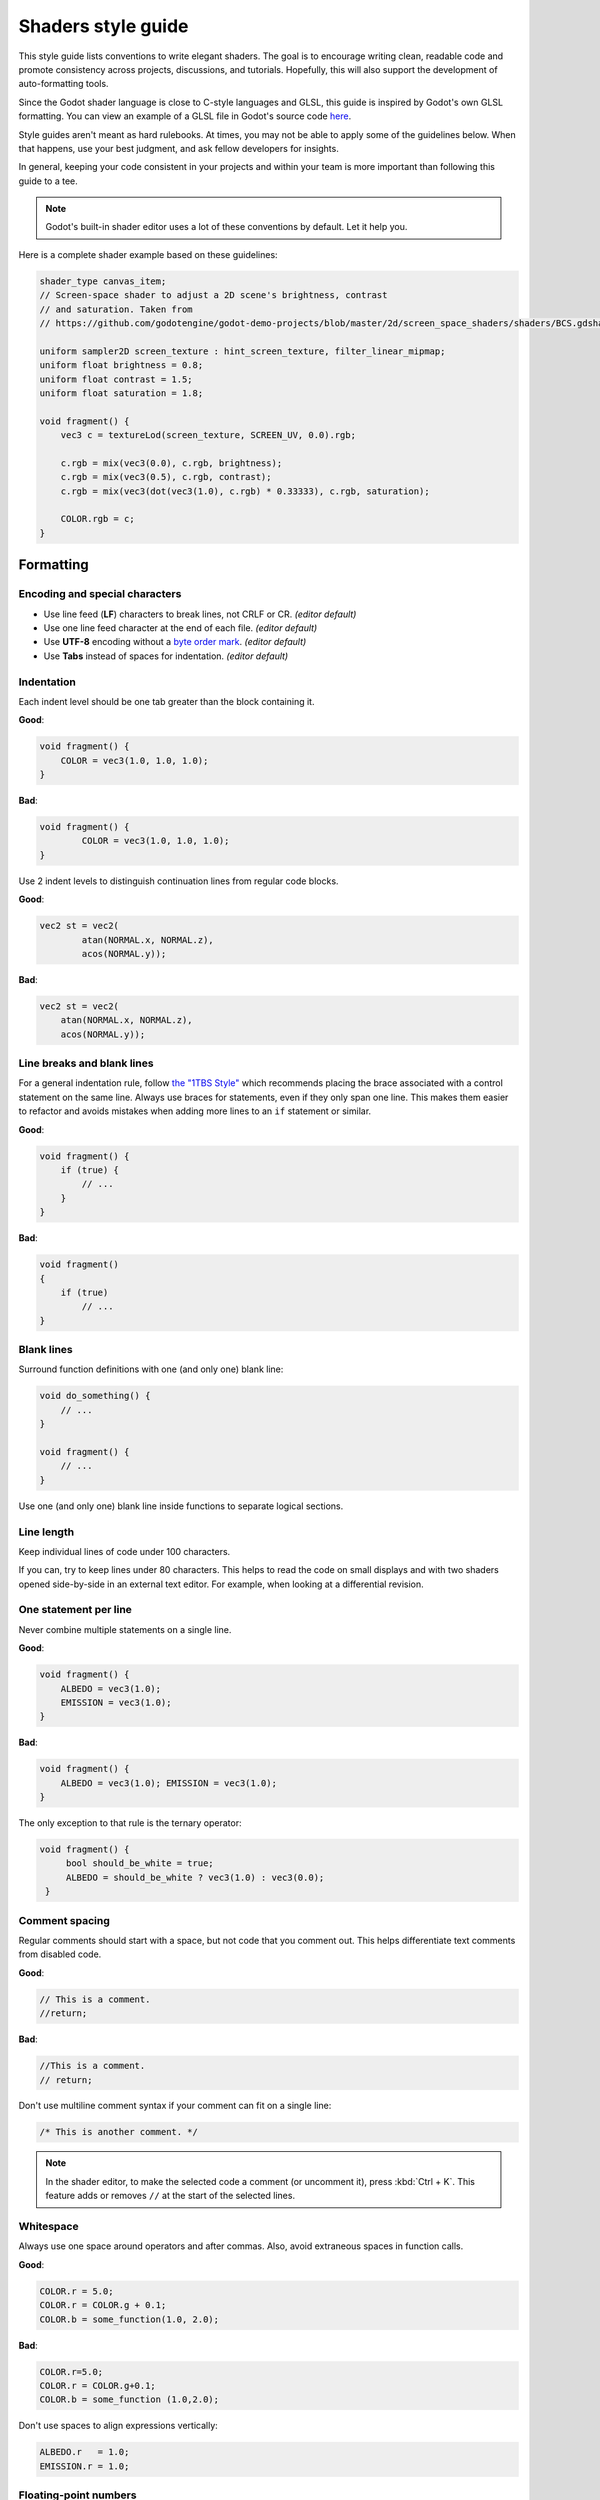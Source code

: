 .. _doc_shaders_style_guide:

Shaders style guide
===================

This style guide lists conventions to write elegant shaders. The goal is to
encourage writing clean, readable code and promote consistency across projects,
discussions, and tutorials. Hopefully, this will also support the development of
auto-formatting tools.

Since the Godot shader language is close to C-style languages and GLSL, this
guide is inspired by Godot's own GLSL formatting. You can view an example of a
GLSL file in Godot's source code
`here <https://github.com/godotengine/godot/blob/master/drivers/gles3/shaders/copy.glsl>`__.

Style guides aren't meant as hard rulebooks. At times, you may not be able to
apply some of the guidelines below. When that happens, use your best judgment,
and ask fellow developers for insights.

In general, keeping your code consistent in your projects and within your team is
more important than following this guide to a tee.

.. note:: Godot's built-in shader editor uses a lot of these conventions
          by default. Let it help you.

Here is a complete shader example based on these guidelines:

.. code-block:: glsl

    shader_type canvas_item;
    // Screen-space shader to adjust a 2D scene's brightness, contrast
    // and saturation. Taken from
    // https://github.com/godotengine/godot-demo-projects/blob/master/2d/screen_space_shaders/shaders/BCS.gdshader

    uniform sampler2D screen_texture : hint_screen_texture, filter_linear_mipmap;
    uniform float brightness = 0.8;
    uniform float contrast = 1.5;
    uniform float saturation = 1.8;

    void fragment() {
        vec3 c = textureLod(screen_texture, SCREEN_UV, 0.0).rgb;

        c.rgb = mix(vec3(0.0), c.rgb, brightness);
        c.rgb = mix(vec3(0.5), c.rgb, contrast);
        c.rgb = mix(vec3(dot(vec3(1.0), c.rgb) * 0.33333), c.rgb, saturation);

        COLOR.rgb = c;
    }

Formatting
----------

Encoding and special characters
~~~~~~~~~~~~~~~~~~~~~~~~~~~~~~~

* Use line feed (**LF**) characters to break lines, not CRLF or CR. *(editor default)*
* Use one line feed character at the end of each file. *(editor default)*
* Use **UTF-8** encoding without a `byte order mark <https://en.wikipedia.org/wiki/Byte_order_mark>`_. *(editor default)*
* Use **Tabs** instead of spaces for indentation. *(editor default)*

Indentation
~~~~~~~~~~~

Each indent level should be one tab greater than the block containing it.

**Good**:

.. code-block:: glsl

    void fragment() {
        COLOR = vec3(1.0, 1.0, 1.0);
    }

**Bad**:

.. code-block:: glsl

    void fragment() {
            COLOR = vec3(1.0, 1.0, 1.0);
    }

Use 2 indent levels to distinguish continuation lines from
regular code blocks.

**Good**:

.. code-block:: glsl

    vec2 st = vec2(
            atan(NORMAL.x, NORMAL.z),
            acos(NORMAL.y));

**Bad**:

.. code-block:: glsl

    vec2 st = vec2(
        atan(NORMAL.x, NORMAL.z),
        acos(NORMAL.y));


Line breaks and blank lines
~~~~~~~~~~~~~~~~~~~~~~~~~~~

For a general indentation rule, follow
`the "1TBS Style" <https://en.wikipedia.org/wiki/Indentation_style#Variant:_1TBS_(OTBS)>`_
which recommends placing the brace associated with a control statement on the
same line. Always use braces for statements, even if they only span one line.
This makes them easier to refactor and avoids mistakes when adding more lines to
an ``if`` statement or similar.

**Good**:

.. code-block:: glsl

    void fragment() {
        if (true) {
            // ...
        }
    }

**Bad**:

.. code-block:: glsl

    void fragment()
    {
        if (true)
            // ...
    }

Blank lines
~~~~~~~~~~~

Surround function definitions with one (and only one) blank line:

.. code-block:: glsl

    void do_something() {
        // ...
    }

    void fragment() {
        // ...
    }

Use one (and only one) blank line inside functions to separate logical sections.

Line length
~~~~~~~~~~~

Keep individual lines of code under 100 characters.

If you can, try to keep lines under 80 characters. This helps to read the code
on small displays and with two shaders opened side-by-side in an external text
editor. For example, when looking at a differential revision.

One statement per line
~~~~~~~~~~~~~~~~~~~~~~

Never combine multiple statements on a single line.

**Good**:

.. code-block:: glsl

    void fragment() {
        ALBEDO = vec3(1.0);
        EMISSION = vec3(1.0);
    }

**Bad**:

.. code-block:: glsl

    void fragment() {
        ALBEDO = vec3(1.0); EMISSION = vec3(1.0);
    }

The only exception to that rule is the ternary operator:

.. code-block:: glsl

   void fragment() {
        bool should_be_white = true;
        ALBEDO = should_be_white ? vec3(1.0) : vec3(0.0);
    }

Comment spacing
~~~~~~~~~~~~~~~

Regular comments should start with a space, but not code that you comment out.
This helps differentiate text comments from disabled code.

**Good**:

.. code-block:: glsl

    // This is a comment.
    //return;

**Bad**:

.. code-block:: glsl

    //This is a comment.
    // return;

Don't use multiline comment syntax if your comment can fit on a single line:

.. code-block:: glsl

    /* This is another comment. */

.. note::

   In the shader editor, to make the selected code a comment (or uncomment it),
   press :kbd:`Ctrl + K`. This feature adds or removes ``//`` at the start of
   the selected lines.

Whitespace
~~~~~~~~~~

Always use one space around operators and after commas. Also, avoid extraneous spaces
in function calls.

**Good**:

.. code-block:: glsl

    COLOR.r = 5.0;
    COLOR.r = COLOR.g + 0.1;
    COLOR.b = some_function(1.0, 2.0);

**Bad**:

.. code-block:: glsl

    COLOR.r=5.0;
    COLOR.r = COLOR.g+0.1;
    COLOR.b = some_function (1.0,2.0);

Don't use spaces to align expressions vertically:

.. code-block:: glsl

    ALBEDO.r   = 1.0;
    EMISSION.r = 1.0;

Floating-point numbers
~~~~~~~~~~~~~~~~~~~~~~

Always specify at least one digit for both the integer and fractional part. This
makes it easier to distinguish floating-point numbers from integers, as well as
distinguishing numbers greater than 1 from those lower than 1.

**Good**:

.. code-block:: glsl

    void fragment() {
        ALBEDO.rgb = vec3(5.0, 0.1, 0.2);
    }

**Bad**:

.. code-block:: glsl

    void fragment() {
        ALBEDO.rgb = vec3(5., .1, .2);
    }

Accessing vector members
------------------------

Use ``r``, ``g``, ``b``, and ``a`` when accessing a vector's members if it
contains a color. If the vector contains anything else than a color, use ``x``,
``y``, ``z``, and ``w``. This allows those reading your code to better
understand what the underlying data represents.

**Good**:

.. code-block:: glsl

    COLOR.rgb = vec3(5.0, 0.1, 0.2);

**Bad**:

.. code-block:: glsl

    COLOR.xyz = vec3(5.0, 0.1, 0.2);

Naming conventions
------------------

These naming conventions follow the Godot Engine style. Breaking these will make
your code clash with the built-in naming conventions, leading to inconsistent
code.

Functions and variables
~~~~~~~~~~~~~~~~~~~~~~~

Use snake\_case to name functions and variables:

.. code-block:: glsl

   void some_function() {
        float some_variable = 0.5;
   }

Constants
~~~~~~~~~

Write constants with CONSTANT\_CASE, that is to say in all caps with an
underscore (\_) to separate words:

.. code-block:: glsl

    const float GOLDEN_RATIO = 1.618;

Preprocessor directives
~~~~~~~~~~~~~~~~~~~~~~~

:ref:`doc_shader_preprocessor` directives should be written in CONSTANT__CASE.
Directives should be written without any indentation before them, even if
nested within a function.

To preserve the natural flow of indentation when shader errors are printed to
the console, extra indentation should **not** be added within ``#if``,
``#ifdef`` or ``#ifndef`` blocks:

**Good**:

.. code-block:: glsl

    #define HEIGHTMAP_ENABLED

    void fragment() {
        vec2 position = vec2(1.0, 2.0);

    #ifdef HEIGHTMAP_ENABLED
        sample_heightmap(position);
    #endif
    }

**Bad**:

.. code-block:: glsl

    #define heightmap_enabled

    void fragment() {
        vec2 position = vec2(1.0, 2.0);

        #ifdef heightmap_enabled
            sample_heightmap(position);
        #endif
    }

Code order
----------

We suggest to organize shader code this way:

.. code-block:: glsl

    01. shader type declaration
    02. render mode declaration
    03. // docstring

    04. uniforms
    05. constants
    06. varyings

    07. other functions
    08. vertex() function
    09. fragment() function
    10. light() function

We optimized the order to make it easy to read the code from top to bottom, to
help developers reading the code for the first time understand how it works, and
to avoid errors linked to the order of variable declarations.

This code order follows two rules of thumb:

1. Metadata and properties first, followed by methods.
2. "Public" comes before "private". In a shader language's context, "public"
   refers to what's easily adjustable by the user (uniforms).

Local variables
~~~~~~~~~~~~~~~

Declare local variables as close as possible to their first use. This makes it
easier to follow the code, without having to scroll too much to find where the
variable was declared.
